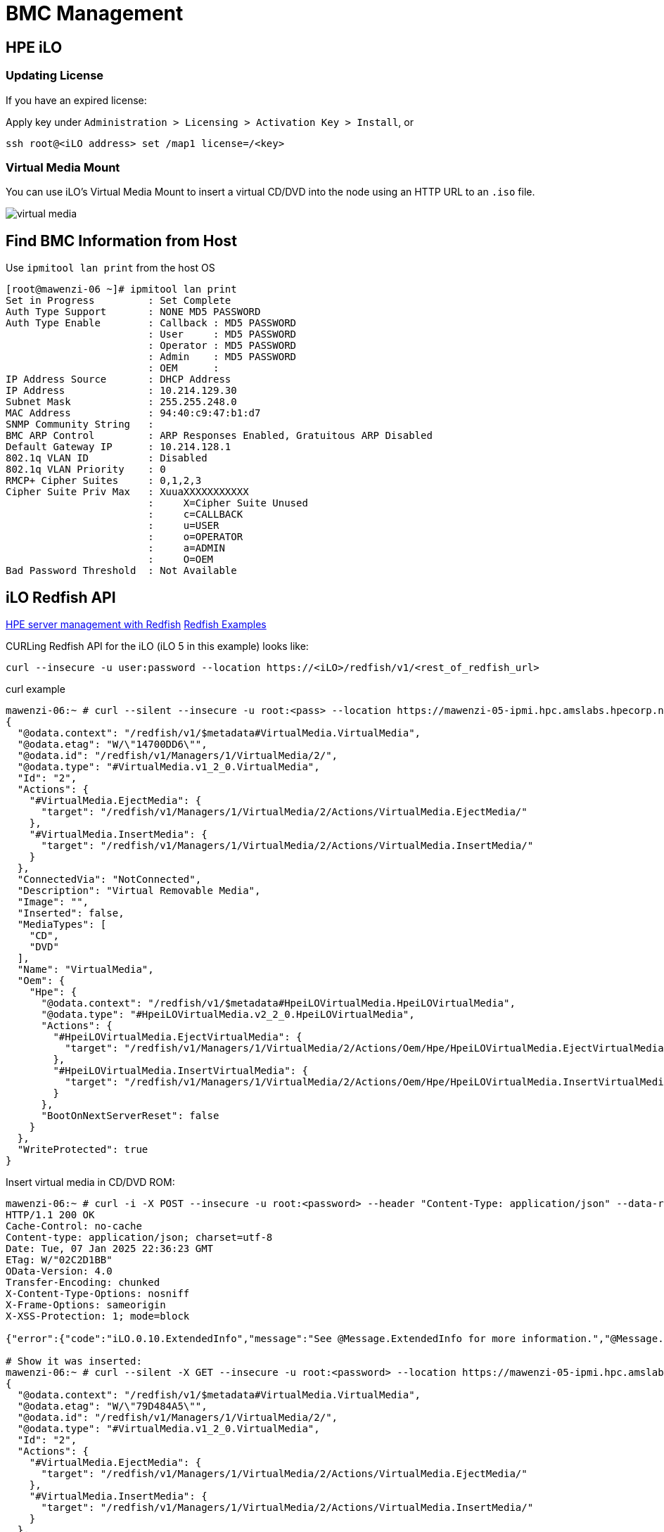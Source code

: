 = BMC Management

:showtitle:
:toc: auto

== HPE iLO

=== Updating License

If you have an expired license:

Apply key under `Administration > Licensing > Activation Key > Install`, or

[,bash]
----
ssh root@<iLO address> set /map1 license=/<key>
----

=== Virtual Media Mount

You can use iLO's Virtual Media Mount to insert a virtual CD/DVD into the node using an HTTP URL to an `.iso` file.

image::docs-site:learning:bmc-management/iLo_insert_virtual_media.png[virtual media]

== Find BMC Information from Host

Use `ipmitool lan print` from the host OS

[,console]
----
[root@mawenzi-06 ~]# ipmitool lan print
Set in Progress         : Set Complete
Auth Type Support       : NONE MD5 PASSWORD
Auth Type Enable        : Callback : MD5 PASSWORD
                        : User     : MD5 PASSWORD
                        : Operator : MD5 PASSWORD
                        : Admin    : MD5 PASSWORD
                        : OEM      :
IP Address Source       : DHCP Address
IP Address              : 10.214.129.30
Subnet Mask             : 255.255.248.0
MAC Address             : 94:40:c9:47:b1:d7
SNMP Community String   :
BMC ARP Control         : ARP Responses Enabled, Gratuitous ARP Disabled
Default Gateway IP      : 10.214.128.1
802.1q VLAN ID          : Disabled
802.1q VLAN Priority    : 0
RMCP+ Cipher Suites     : 0,1,2,3
Cipher Suite Priv Max   : XuuaXXXXXXXXXXX
                        :     X=Cipher Suite Unused
                        :     c=CALLBACK
                        :     u=USER
                        :     o=OPERATOR
                        :     a=ADMIN
                        :     O=OEM
Bad Password Threshold  : Not Available
----

== iLO Redfish API

https://servermanagementportal.ext.hpe.com/docs/redfishservices/[HPE server management with Redfish]
https://servermanagementportal.ext.hpe.com/docs/examples/redfishexamples/[Redfish Examples]

CURLing Redfish API for the iLO (iLO 5 in this example) looks like:

[,bash]
----
curl --insecure -u user:password --location https://<iLO>/redfish/v1/<rest_of_redfish_url>
----

.curl example
[,console]
----
mawenzi-06:~ # curl --silent --insecure -u root:<pass> --location https://mawenzi-05-ipmi.hpc.amslabs.hpecorp.net/redfish/v1/Managers/1/VirtualMedia/2/ | jq
{
  "@odata.context": "/redfish/v1/$metadata#VirtualMedia.VirtualMedia",
  "@odata.etag": "W/\"14700DD6\"",
  "@odata.id": "/redfish/v1/Managers/1/VirtualMedia/2/",
  "@odata.type": "#VirtualMedia.v1_2_0.VirtualMedia",
  "Id": "2",
  "Actions": {
    "#VirtualMedia.EjectMedia": {
      "target": "/redfish/v1/Managers/1/VirtualMedia/2/Actions/VirtualMedia.EjectMedia/"
    },
    "#VirtualMedia.InsertMedia": {
      "target": "/redfish/v1/Managers/1/VirtualMedia/2/Actions/VirtualMedia.InsertMedia/"
    }
  },
  "ConnectedVia": "NotConnected",
  "Description": "Virtual Removable Media",
  "Image": "",
  "Inserted": false,
  "MediaTypes": [
    "CD",
    "DVD"
  ],
  "Name": "VirtualMedia",
  "Oem": {
    "Hpe": {
      "@odata.context": "/redfish/v1/$metadata#HpeiLOVirtualMedia.HpeiLOVirtualMedia",
      "@odata.type": "#HpeiLOVirtualMedia.v2_2_0.HpeiLOVirtualMedia",
      "Actions": {
        "#HpeiLOVirtualMedia.EjectVirtualMedia": {
          "target": "/redfish/v1/Managers/1/VirtualMedia/2/Actions/Oem/Hpe/HpeiLOVirtualMedia.EjectVirtualMedia/"
        },
        "#HpeiLOVirtualMedia.InsertVirtualMedia": {
          "target": "/redfish/v1/Managers/1/VirtualMedia/2/Actions/Oem/Hpe/HpeiLOVirtualMedia.InsertVirtualMedia/"
        }
      },
      "BootOnNextServerReset": false
    }
  },
  "WriteProtected": true
}
----

Insert virtual media in CD/DVD ROM:

[,console]
----
mawenzi-06:~ # curl -i -X POST --insecure -u root:<password> --header "Content-Type: application/json" --data-raw '{"Image":"http://sp06.hpc.amslabs.hpecorp.net:8080/cm-admin-install-1.12-rocky94-x86_64.iso"}' --location https://mawenzi-05-ipmi.hpc.amslabs.hpecorp.net/redfish/v1/Managers/1/VirtualMedia/2/Actions/VirtualMedia.InsertMedia
HTTP/1.1 200 OK
Cache-Control: no-cache
Content-type: application/json; charset=utf-8
Date: Tue, 07 Jan 2025 22:36:23 GMT
ETag: W/"02C2D1BB"
OData-Version: 4.0
Transfer-Encoding: chunked
X-Content-Type-Options: nosniff
X-Frame-Options: sameorigin
X-XSS-Protection: 1; mode=block

{"error":{"code":"iLO.0.10.ExtendedInfo","message":"See @Message.ExtendedInfo for more information.","@Message.ExtendedInfo":[{"MessageId":"Base.1.4.Success"}]}}

# Show it was inserted:
mawenzi-06:~ # curl --silent -X GET --insecure -u root:<password> --location https://mawenzi-05-ipmi.hpc.amslabs.hpecorp.net/redfish/v1/Managers/1/VirtualMedia/2/ | jq
{
  "@odata.context": "/redfish/v1/$metadata#VirtualMedia.VirtualMedia",
  "@odata.etag": "W/\"79D484A5\"",
  "@odata.id": "/redfish/v1/Managers/1/VirtualMedia/2/",
  "@odata.type": "#VirtualMedia.v1_2_0.VirtualMedia",
  "Id": "2",
  "Actions": {
    "#VirtualMedia.EjectMedia": {
      "target": "/redfish/v1/Managers/1/VirtualMedia/2/Actions/VirtualMedia.EjectMedia/"
    },
    "#VirtualMedia.InsertMedia": {
      "target": "/redfish/v1/Managers/1/VirtualMedia/2/Actions/VirtualMedia.InsertMedia/"
    }
  },
  "ConnectedVia": "URI",
  "Description": "Virtual Removable Media",
  "Image": "http://sp06.hpc.amslabs.hpecorp.net:8080/cm-admin-install-1.12-rocky94-x86_64.iso",
  "ImageName": "cm-admin-install-1.12-rocky94-x86_64.iso",
  "Inserted": true,
  "MediaTypes": [
    "CD",
    "DVD"
  ],
  "Name": "VirtualMedia",
  "Oem": {
    "Hpe": {
      "@odata.context": "/redfish/v1/$metadata#HpeiLOVirtualMedia.HpeiLOVirtualMedia",
      "@odata.type": "#HpeiLOVirtualMedia.v2_2_0.HpeiLOVirtualMedia",
      "Actions": {
        "#HpeiLOVirtualMedia.EjectVirtualMedia": {
          "target": "/redfish/v1/Managers/1/VirtualMedia/2/Actions/Oem/Hpe/HpeiLOVirtualMedia.EjectVirtualMedia/"
        },
        "#HpeiLOVirtualMedia.InsertVirtualMedia": {
          "target": "/redfish/v1/Managers/1/VirtualMedia/2/Actions/Oem/Hpe/HpeiLOVirtualMedia.InsertVirtualMedia/"
        }
      },
      "BootOnNextServerReset": false
    }
  },
  "WriteProtected": true
}
----

Set 'BootOnNextServerReset' to True for VirtualMedia:

[,console]
----
curl -i -X PATCH --insecure -u root:<password> --header "Content-Type: application/json" --data-raw '{"Oem":{"Hpe":{"BootOnNextServerReset": true}}}' --location https://mawenzi-05-ipmi.hpc.amslabs.hpecorp.net/redfish/v1/Managers/1/VirtualMedia/2/
HTTP/1.1 200 OK
Cache-Control: no-cache
Content-type: application/json; charset=utf-8
Date: Tue, 07 Jan 2025 22:41:18 GMT
ETag: W/"02C2D1BB"
OData-Version: 4.0
Transfer-Encoding: chunked
X-Content-Type-Options: nosniff
X-Frame-Options: sameorigin
X-XSS-Protection: 1; mode=block

{"error":{"code":"iLO.0.10.ExtendedInfo","message":"See @Message.ExtendedInfo for more information.","@Message.ExtendedInfo":[{"MessageId":"Base.1.4.Success"}]}}
----

Eject virtual media:

[,console]
----
mawenzi-06:~ # curl -i -X POST --header "Content-Type: application/json" --data-raw '{}' --insecure -u root:<password> --location https://mawenzi-05-ipmi.hpc.amslabs.hpecorp.net/redfish/v1/Managers/1/VirtualMedia/2/Actions/VirtualMedia.EjectMedia/
HTTP/1.1 200 OK
Cache-Control: no-cache
Content-type: application/json; charset=utf-8
Date: Tue, 07 Jan 2025 22:34:53 GMT
ETag: W/"02C2D1BB"
OData-Version: 4.0
Transfer-Encoding: chunked
X-Content-Type-Options: nosniff
X-Frame-Options: sameorigin
X-XSS-Protection: 1; mode=block

{"error":{"code":"iLO.0.10.ExtendedInfo","message":"See @Message.ExtendedInfo for more information.","@Message.ExtendedInfo":[{"MessageId":"Base.1.4.Success"}]}}
----

== ipmitool Guide

=== Prerequisites

Install `ipmitool` on a Linux server somewhere on the same network as the BMC you're trying to control

[,bash]
----
zypper install ipmitool
----

=== Serial over LAN Console

* Activate a Serial Over LAN (SOL) console:
+
[,bash]
----
ipmitool -H <bmc_ip_address> -v -I lanplus -U <user> -P <password> sol activate
----

=== Chassis Commands

[,console]
----
Chassis Commands:
  status, power, policy, restart_cause
  poh, identify, selftest,
  bootdev, bootparam, bootmbox
----

* Show chassis status
+
[,console]
----
mawenzi-06:~ # ipmitool -H 10.214.130.217 -v -I lanplus -U root -P <password> chassis status
Loading IANA PEN Registry...
Using best available cipher suite 3

Running Get VSO Capabilities my_addr 0x20, transit 0, target 0x20
Invalid completion code received: Invalid command
Discovered IPMB address 0x0
System Power         : on
Power Overload       : false
Power Interlock      : inactive
Main Power Fault     : false
Power Control Fault  : false
Power Restore Policy : previous
Last Power Event     :
Chassis Intrusion    : inactive
Front-Panel Lockout  : inactive
Drive Fault          : false
Cooling/Fan Fault    : false
Front Panel Control  : none
----

* Set boot device to virtual CD:
+
[,bash]
----
ipmitool -H <bmc_ip_address> -v -I lanplus -U <user> -P <password> chassis bootdev cdrom
----

* Chassis power commands:
+
[,bash]
----
ipmitool -H <bmc_ip_address> -v -I lanplus -U <user> -P <password> chassis power off
ipmitool -H <bmc_ip_address> -v -I lanplus -U <user> -P <password> chassis power on
ipmitool -H <bmc_ip_address> -v -I lanplus -U <user> -P <password> chassis power cycle

# Shut down host gracefully
ipmitool -H <bmc_ip_address> -v -I lanplus -U <user> -P <password> chassis power soft
----